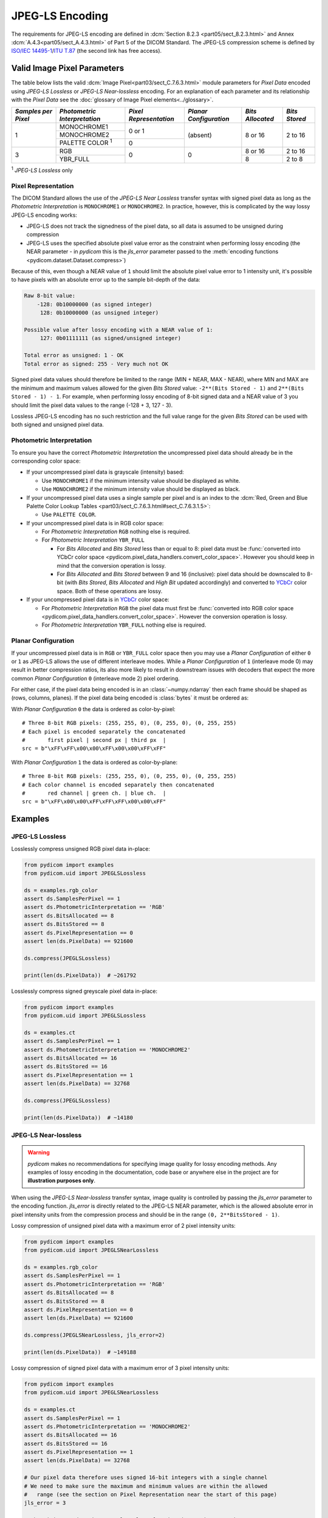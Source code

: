 
JPEG-LS Encoding
================

The requirements for JPEG-LS encoding are defined in :dcm:`Section 8.2.3
<part05/sect_8.2.3.html>` and Annex :dcm:`A.4.3<part05/sect_A.4.3.html>` of Part
5 of the DICOM Standard. The JPEG-LS compression scheme is defined by `ISO/IEC
14495-1 <https://www.iso.org/standard/22397.html>`_/`ITU T.87
<https://www.itu.int/rec/T-REC-T.87-199806-I>`_ (the second link has free access).

Valid Image Pixel Parameters
----------------------------

The table below lists the valid :dcm:`Image Pixel<part03/sect_C.7.6.3.html>`
module parameters for *Pixel Data* encoded using *JPEG-LS Lossless* or *JPEG-LS
Near-lossless* encoding. For an explanation of each parameter and its relationship
with the *Pixel Data* see the :doc:`glossary of Image Pixel elements<../glossary>`.

+------------+-----------------------+-----------------+----------------+------------+---------+
| *Samples   | *Photometric          | *Pixel          | *Planar        | *Bits      | *Bits   |
| per Pixel* | Interpretation*       | Representation* | Configuration* | Allocated* | Stored* |
+============+=======================+=================+================+============+=========+
| 1          | MONOCHROME1           | 0 or 1          | (absent)       | 8 or 16    | 2 to 16 |
|            +-----------------------+                 |                |            |         |
|            | MONOCHROME2           |                 |                |            |         |
|            +-----------------------+-----------------+                |            |         |
|            | PALETTE COLOR :sup:`1`| 0               |                |            |         |
+------------+-----------------------+-----------------+----------------+------------+---------+
| 3          | RGB                   | 0               | 0              | 8 or 16    | 2 to 16 |
|            +-----------------------+                 |                +------------+---------+
|            | YBR_FULL              |                 |                | 8          | 2 to 8  |
+------------+-----------------------+-----------------+----------------+------------+---------+

| :sup:`1` *JPEG-LS Lossless* only

Pixel Representation
....................

The DICOM Standard allows the use of the *JPEG-LS Near Lossless* transfer
syntax with signed pixel data as long as the *Photometric Interpretation*
is ``MONOCHROME1`` or ``MONOCHROME2``. In practice, however, this is complicated
by the way lossy JPEG-LS encoding works:

* JPEG-LS does not track the signedness of the pixel data, so all data is
  assumed to be unsigned during compression
* JPEG-LS uses the specified absolute pixel value error as the constraint when
  performing lossy encoding (the NEAR parameter - in *pydicom* this is the
  `jls_error` parameter passed to the :meth:`encoding functions
  <pydicom.dataset.Dataset.compress>`)

Because of this, even though a NEAR value of ``1`` should limit the absolute
pixel value error to 1 intensity unit, it's possible to have pixels with an
absolute error up to the sample bit-depth of the data:

.. code-block:: text

    Raw 8-bit value:
        -128: 0b10000000 (as signed integer)
         128: 0b10000000 (as unsigned integer)

    Possible value after lossy encoding with a NEAR value of 1:
         127: 0b01111111 (as signed/unsigned integer)

    Total error as unsigned: 1 - OK
    Total error as signed: 255 - Very much not OK

Signed pixel data values should therefore be limited to the range (MIN + NEAR,
MAX - NEAR), where MIN and MAX are the minimum and maximum values allowed for
the given *Bits Stored* value: ``-2**(Bits Stored - 1)`` and
``2**(Bits Stored - 1) - 1``. For example, when performing lossy encoding of
8-bit signed data and a NEAR value of 3 you should limit the pixel data values
to the range (-128 + 3, 127 - 3).

Lossless JPEG-LS encoding has no such restriction and the full value range for
the given *Bits Stored* can be used with both signed and unsigned pixel data.

Photometric Interpretation
..........................

To ensure you have the correct *Photometric Interpretation* the uncompressed
pixel data should already be in the corresponding color space:

* If your uncompressed pixel data is grayscale (intensity) based:

  * Use ``MONOCHROME1`` if the minimum intensity value should be displayed as
    white.
  * Use ``MONOCHROME2`` if the minimum intensity value should be displayed as
    black.

* If your uncompressed pixel data uses a single sample per pixel and is an index
  to the :dcm:`Red, Green and Blue Palette Color Lookup Tables
  <part03/sect_C.7.6.3.html#sect_C.7.6.3.1.5>`:

  * Use ``PALETTE COLOR``.

* If your uncompressed pixel data is in RGB color space:

  * For *Photometric Interpretation* ``RGB`` nothing else is required.
  * For *Photometric Interpretation* ``YBR_FULL``

    * For *Bits Allocated* and *Bits Stored* less than or equal to 8: pixel
      data must be :func:`converted into YCbCr color space
      <pydicom.pixel_data_handlers.convert_color_space>`. However
      you should keep in mind that the conversion operation is lossy.
    * For *Bits Allocated* and *Bits Stored* between 9 and 16 (inclusive):
      pixel data should be downscaled to 8-bit (with *Bits Stored*, *Bits
      Allocated* and *High Bit* updated accordingly) and converted to `YCbCr
      <https://en.wikipedia.org/wiki/YCbCr>`_ color space. Both of these
      operations are lossy.

* If your uncompressed pixel data is in `YCbCr
  <https://en.wikipedia.org/wiki/YCbCr>`_ color space:

  * For *Photometric Interpretation* ``RGB`` the pixel data must first be
    :func:`converted into RGB color space
    <pydicom.pixel_data_handlers.convert_color_space>`. However the conversion
    operation is lossy.
  * For *Photometric Interpretation* ``YBR_FULL`` nothing else is required.

Planar Configuration
....................

If your uncompressed pixel data is in ``RGB`` or ``YBR_FULL`` color space then
you may use a *Planar Configuration* of either ``0`` or ``1`` as JPEG-LS allows
the use of different interleave modes. While a *Planar Configuration* of
``1`` (interleave mode 0) may result in better compression ratios, its also
more likely to result in downstream issues with decoders that expect the more
common *Planar Configuration* ``0`` (interleave mode 2) pixel ordering.

For either case, if the pixel data being encoded is in an :class:`~numpy.ndarray`
then each frame should be shaped as (rows, columns, planes). If the pixel data
being encoded is :class:`bytes` it must be ordered as:

With *Planar Configuration* ``0`` the data is ordered as color-by-pixel::

    # Three 8-bit RGB pixels: (255, 255, 0), (0, 255, 0), (0, 255, 255)
    # Each pixel is encoded separately the concatenated
    #       first pixel | second px | third px  |
    src = b"\xFF\xFF\x00\x00\xFF\x00\x00\xFF\xFF"

With *Planar Configuration* ``1`` the data is ordered as color-by-plane::

    # Three 8-bit RGB pixels: (255, 255, 0), (0, 255, 0), (0, 255, 255)
    # Each color channel is encoded separately then concatenated
    #       red channel | green ch. | blue ch.  |
    src = b"\xFF\x00\x00\xFF\xFF\xFF\x00\x00\xFF"


Examples
--------

JPEG-LS Lossless
................

Losslessly compress unsigned RGB pixel data in-place:

.. code-block:: python

    from pydicom import examples
    from pydicom.uid import JPEGLSLossless

    ds = examples.rgb_color
    assert ds.SamplesPerPixel == 1
    assert ds.PhotometricInterpretation == 'RGB'
    assert ds.BitsAllocated == 8
    assert ds.BitsStored == 8
    assert ds.PixelRepresentation == 0
    assert len(ds.PixelData) == 921600

    ds.compress(JPEGLSLossless)

    print(len(ds.PixelData))  # ~261792


Losslessly compress signed greyscale pixel data in-place:

.. code-block:: python

    from pydicom import examples
    from pydicom.uid import JPEGLSLossless

    ds = examples.ct
    assert ds.SamplesPerPixel == 1
    assert ds.PhotometricInterpretation == 'MONOCHROME2'
    assert ds.BitsAllocated == 16
    assert ds.BitsStored == 16
    assert ds.PixelRepresentation == 1
    assert len(ds.PixelData) == 32768

    ds.compress(JPEGLSLossless)

    print(len(ds.PixelData))  # ~14180


JPEG-LS Near-lossless
.....................

.. warning::

    *pydicom* makes no recommendations for specifying image quality for lossy
    encoding methods. Any examples of lossy encoding in the documentation,
    code base or anywhere else in the project are for **illustration purposes only**.

When using the *JPEG-LS Near-lossless* transfer syntax, image quality is
controlled by passing the `jls_error` parameter to the encoding function.
`jls_error` is directly related to the JPEG-LS NEAR parameter, which is the
allowed absolute error in pixel intensity units from the compression process and
should be in the range ``(0, 2**BitsStored - 1)``.

Lossy compression of unsigned pixel data with a maximum error of 2 pixel
intensity units:

.. code-block:: python

    from pydicom import examples
    from pydicom.uid import JPEGLSNearLossless

    ds = examples.rgb_color
    assert ds.SamplesPerPixel == 1
    assert ds.PhotometricInterpretation == 'RGB'
    assert ds.BitsAllocated == 8
    assert ds.BitsStored == 8
    assert ds.PixelRepresentation == 0
    assert len(ds.PixelData) == 921600

    ds.compress(JPEGLSNearLossless, jls_error=2)

    print(len(ds.PixelData))  # ~149188


Lossy compression of signed pixel data with a maximum error of 3 pixel
intensity units:

.. code-block:: python

    from pydicom import examples
    from pydicom.uid import JPEGLSNearLossless

    ds = examples.ct
    assert ds.SamplesPerPixel == 1
    assert ds.PhotometricInterpretation == 'MONOCHROME2'
    assert ds.BitsAllocated == 16
    assert ds.BitsStored == 16
    assert ds.PixelRepresentation == 1
    assert len(ds.PixelData) == 32768

    # Our pixel data therefore uses signed 16-bit integers with a single channel
    # We need to make sure the maximum and minimum values are within the allowed
    #   range (see the section on Pixel Representation near the start of this page)
    jls_error = 3

    # The minimum and maximum sample values for the given *Bits Stored*
    minimum = -2**(ds.BitsStored - 1)
    maximum = 2**(ds.BitsStored - 1) - 1

    arr = ds.pixel_array

    # Clip the array so all values are within the limits, you may want to
    # rescale instead of clipping. For this dataset this isn't actually
    # necessary as the pixel data is already within the limits
    arr = np.clip(minimum + jls_error, maximum - jls_error)

    ds.compress(JPEGLSNearLossless, arr, jls_error=jls_error)

    print(ds.PixelData)  # ~8508


Available Plugins
-----------------

.. |br| raw:: html

   <br />

.. _np: https://numpy.org/
.. _jls: https://github.com/pydicom/pyjpegls

+----------------------------------------------------------+------------------------------------+
| Encoder                                                  | Plugins                            |
|                                                          +---------+--------------------+-----+
|                                                          | Name    | Requires           |Added|
+==========================================================+=========+====================+=====+
|:attr:`~pydicom.pixels.encoders.JPEGLSLosslessEncoder`    | pyjpegls| `numpy <np_>`_,    |v3.0 |
+----------------------------------------------------------+         | `pyjpegls <jls_>`_ |     |
|:attr:`~pydicom.pixels.encoders.JPEGLSNearLosslessEncoder`|         |                    |     |
+----------------------------------------------------------+---------+--------------------+-----+
